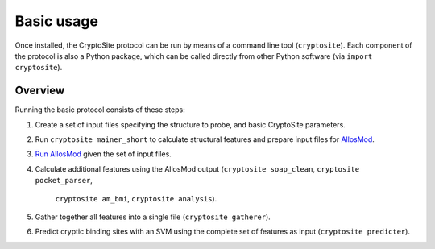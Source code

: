 Basic usage
***********

Once installed, the CryptoSite protocol can be run by means of a command line
tool (``cryptosite``). Each component of the protocol is also a Python package,
which can be called directly from other Python software
(via ``import cryptosite``).

Overview
========

Running the basic protocol consists of these steps:

#. Create a set of input files specifying the structure to probe, and basic
   CryptoSite parameters.

#. Run ``cryptosite mainer_short`` to calculate structural features and
   prepare input files for
   `AllosMod <https://github.com/salilab/allosmod-lib>`_.

#. `Run AllosMod <https://allosmod.readthedocs.io/en/latest/usage.html#set-up-allosmod-protocol>`_
   given the set of input files.

#. Calculate additional features using the AllosMod output
   (``cryptosite soap_clean``, ``cryptosite pocket_parser``,
    ``cryptosite am_bmi``, ``cryptosite analysis``).

#. Gather together all features into a single file (``cryptosite gatherer``).

#. Predict cryptic binding sites with an SVM using the complete set of features
   as input (``cryptosite predicter``).
